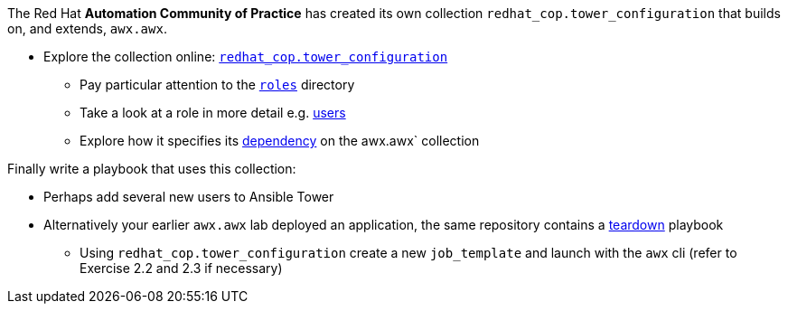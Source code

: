 :GUID: %guid%
:OSP_DOMAIN: dynamic.opentlc.com
:TOWER_URL: %tower_url%
:TOWER_ADMIN_USER: %tower_admin_user%
:TOWER_ADMIN_PASSWORD: %tower_admin_password%
:SSH_COMMAND: %ssh_command%
:SSH_PASSWORD: %ssh_password%
:VSCODE_UI_URL: %vscode_ui_url%
:VSCODE_UI_PASSWORD: %vscode_ui_password%
:organization_name: Default
:gitlab_project: ansible/gitops-lab
:project_prod: Project gitOps - Prod
:project_test: Project gitOps - Test
:inventory_prod: GitOps inventory - Prod Env
:inventory_test: GitOps inventory - Test Env
:credential_machine: host_credential
:credential_git: gitlab_credential
:credential_git_token: gitlab_token 
:credential_openstack: cloud_credential
:jobtemplate_prod: App deployer - Prod Env
:jobtemplate_test: App deployer - Test Env
:source-linenums-option:        
:markup-in-source: verbatim,attributes,quotes
:show_solution: tru


The Red Hat *Automation Community of Practice* has created its own collection `redhat_cop.tower_configuration` that builds on, and extends, `awx.awx`.


* Explore the collection online: link:https://github.com/redhat-cop/tower_configuration[`redhat_cop.tower_configuration`]
** Pay particular attention to the link:https://github.com/redhat-cop/tower_configuration/tree/devel/roles[`roles`] directory
** Take a look at a role in more detail e.g. link:https://github.com/redhat-cop/tower_configuration/blob/devel/roles/users/tasks/main.yml[users]
** Explore how it specifies its link:https://github.com/redhat-cop/tower_configuration/blob/devel/galaxy.yml.j2[dependency] on the awx.awx` collection 

Finally write a playbook that uses this collection:

* Perhaps add several new users to Ansible Tower
* Alternatively your earlier `awx.awx` lab deployed an application, the same repository contains a link:https://github.com/tonykay/solution_ansible_flask_app_loader_all_in_one/blob/main/teardown-app.yml[teardown] playbook
** Using `redhat_cop.tower_configuration` create a new `job_template` and launch with the `awx` cli (refer to Exercise 2.2 and 2.3 if necessary)